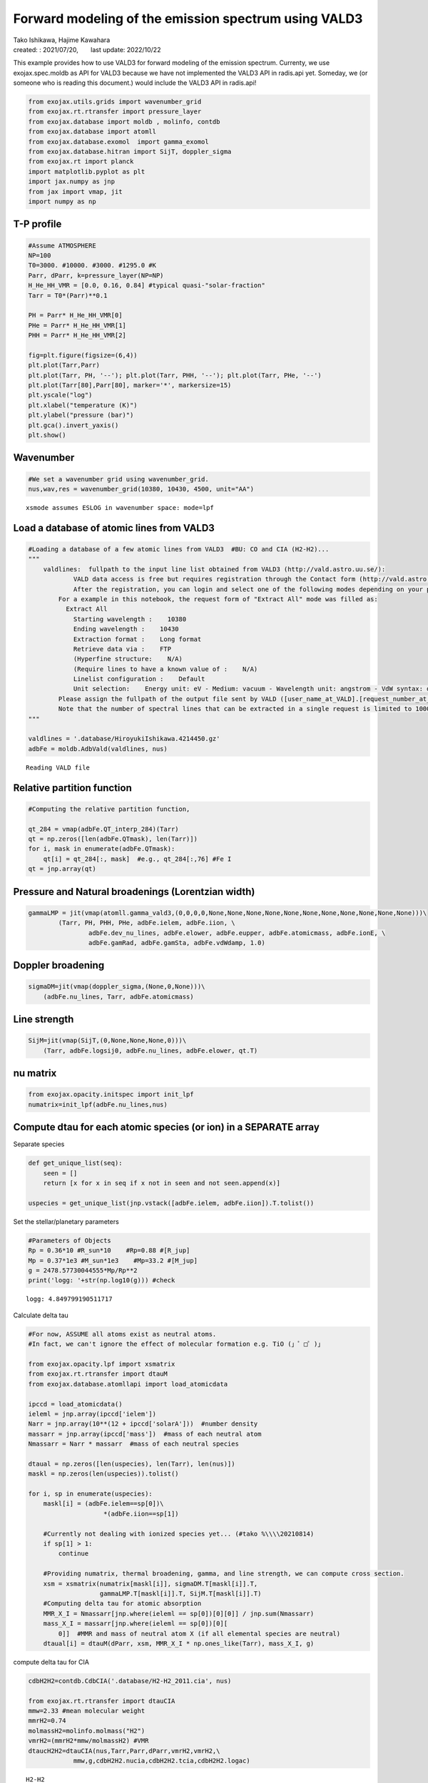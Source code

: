 .. container::
   :name: toc

Forward modeling of the emission spectrum using VALD3
=====================================================

| Tako Ishikawa, Hajime Kawahara
| created: : 2021/07/20,　　last update: 2022/10/22

.. raw:: html

   <!-- 
   written with reference to :  
   "exojax/examples/tutorial/Forward\ modeling.ipynb"  
   "ghR/exojax_0/examples/testlines/line_strength_CO.py"  

   cd ~/work

   -->

This example provides how to use VALD3 for forward modeling of the
emission spectrum. Currenty, we use exojax.spec.moldb as API for VALD3
because we have not implemented the VALD3 API in radis.api yet. Someday,
we (or someone who is reading this document.) would include the VALD3
API in radis.api!

.. code:: ipython3

    from exojax.utils.grids import wavenumber_grid
    from exojax.rt.rtransfer import pressure_layer 
    from exojax.database import moldb , molinfo, contdb
    from exojax.database import atomll 
    from exojax.database.exomol  import gamma_exomol
    from exojax.database.hitran import SijT, doppler_sigma
    from exojax.rt import planck
    import matplotlib.pyplot as plt
    import jax.numpy as jnp
    from jax import vmap, jit
    import numpy as np

T-P profile
-----------

.. code:: ipython3

    #Assume ATMOSPHERE                                                                     
    NP=100
    T0=3000. #10000. #3000. #1295.0 #K
    Parr, dParr, k=pressure_layer(NP=NP)
    H_He_HH_VMR = [0.0, 0.16, 0.84] #typical quasi-"solar-fraction"
    Tarr = T0*(Parr)**0.1
    
    PH = Parr* H_He_HH_VMR[0]
    PHe = Parr* H_He_HH_VMR[1]
    PHH = Parr* H_He_HH_VMR[2]
    
    fig=plt.figure(figsize=(6,4))
    plt.plot(Tarr,Parr)
    plt.plot(Tarr, PH, '--'); plt.plot(Tarr, PHH, '--'); plt.plot(Tarr, PHe, '--')
    plt.plot(Tarr[80],Parr[80], marker='*', markersize=15)
    plt.yscale("log")
    plt.xlabel("temperature (K)")
    plt.ylabel("pressure (bar)")
    plt.gca().invert_yaxis()
    plt.show()



.. image:: Forward_modeling_for_metal_line_files/Forward_modeling_for_metal_line_6_0.png


Wavenumber
----------

.. code:: ipython3

    #We set a wavenumber grid using wavenumber_grid.
    nus,wav,res = wavenumber_grid(10380, 10430, 4500, unit="AA") 


.. parsed-literal::

    xsmode assumes ESLOG in wavenumber space: mode=lpf


Load a database of atomic lines from VALD3
------------------------------------------

.. code:: ipython3

    #Loading a database of a few atomic lines from VALD3  #BU: CO and CIA (H2-H2)... 
    """
        valdlines:  fullpath to the input line list obtained from VALD3 (http://vald.astro.uu.se/):
                VALD data access is free but requires registration through the Contact form (http://vald.astro.uu.se/~vald/php/vald.php?docpage=contact.html). 
                After the registration, you can login and select one of the following modes depending on your purpose: "Extract All", "Extract Stellar", or "Extract Element".
            For a example in this notebook, the request form of "Extract All" mode was filled as:
              Extract All
                Starting wavelength :    10380
                Ending wavelength :    10430
                Extraction format :    Long format
                Retrieve data via :    FTP
                (Hyperfine structure:    N/A)
                (Require lines to have a known value of :    N/A)
                Linelist configuration :    Default
                Unit selection:    Energy unit: eV - Medium: vacuum - Wavelength unit: angstrom - VdW syntax: default
            Please assign the fullpath of the output file sent by VALD ([user_name_at_VALD].[request_number_at_VALD].gz;  "vald2600.gz" in the code below) to the variable "valdlines".
            Note that the number of spectral lines that can be extracted in a single request is limited to 1000 in VALD (https://www.astro.uu.se/valdwiki/Restrictions%20on%20extraction%20size).
    """
    
    valdlines = '.database/HiroyukiIshikawa.4214450.gz'
    adbFe = moldb.AdbVald(valdlines, nus)



.. parsed-literal::

    Reading VALD file


Relative partition function
---------------------------

.. code:: ipython3

    #Computing the relative partition function,
    
    qt_284 = vmap(adbFe.QT_interp_284)(Tarr)
    qt = np.zeros([len(adbFe.QTmask), len(Tarr)])
    for i, mask in enumerate(adbFe.QTmask):
        qt[i] = qt_284[:, mask]  #e.g., qt_284[:,76] #Fe I
    qt = jnp.array(qt)


Pressure and Natural broadenings (Lorentzian width)
---------------------------------------------------

.. code:: ipython3

    gammaLMP = jit(vmap(atomll.gamma_vald3,(0,0,0,0,None,None,None,None,None,None,None,None,None,None,None)))\
            (Tarr, PH, PHH, PHe, adbFe.ielem, adbFe.iion, \
                    adbFe.dev_nu_lines, adbFe.elower, adbFe.eupper, adbFe.atomicmass, adbFe.ionE, \
                    adbFe.gamRad, adbFe.gamSta, adbFe.vdWdamp, 1.0)  

Doppler broadening
------------------

.. code:: ipython3

    sigmaDM=jit(vmap(doppler_sigma,(None,0,None)))\
        (adbFe.nu_lines, Tarr, adbFe.atomicmass)

Line strength
-------------

.. code:: ipython3

    SijM=jit(vmap(SijT,(0,None,None,None,0)))\
        (Tarr, adbFe.logsij0, adbFe.nu_lines, adbFe.elower, qt.T)

nu matrix
---------

.. code:: ipython3

    from exojax.opacity.initspec import init_lpf
    numatrix=init_lpf(adbFe.nu_lines,nus)

Compute dtau for each atomic species (or ion) in a SEPARATE array
-----------------------------------------------------------------

Separate species

.. code:: ipython3

    def get_unique_list(seq):
        seen = []
        return [x for x in seq if x not in seen and not seen.append(x)]
    
    uspecies = get_unique_list(jnp.vstack([adbFe.ielem, adbFe.iion]).T.tolist())

Set the stellar/planetary parameters

.. code:: ipython3

    #Parameters of Objects
    Rp = 0.36*10 #R_sun*10    #Rp=0.88 #[R_jup]
    Mp = 0.37*1e3 #M_sun*1e3    #Mp=33.2 #[M_jup]
    g = 2478.57730044555*Mp/Rp**2
    print('logg: '+str(np.log10(g))) #check


.. parsed-literal::

    logg: 4.849799190511717


Calculate delta tau

.. code:: ipython3

    #For now, ASSUME all atoms exist as neutral atoms.
    #In fact, we can't ignore the effect of molecular formation e.g. TiO (」゜□゜)」
    
    from exojax.opacity.lpf import xsmatrix
    from exojax.rt.rtransfer import dtauM
    from exojax.database.atomllapi import load_atomicdata
    
    ipccd = load_atomicdata()
    ieleml = jnp.array(ipccd['ielem'])
    Narr = jnp.array(10**(12 + ipccd['solarA']))  #number density
    massarr = jnp.array(ipccd['mass'])  #mass of each neutral atom
    Nmassarr = Narr * massarr  #mass of each neutral species
    
    dtaual = np.zeros([len(uspecies), len(Tarr), len(nus)])
    maskl = np.zeros(len(uspecies)).tolist()
    
    for i, sp in enumerate(uspecies):
        maskl[i] = (adbFe.ielem==sp[0])\
                        *(adbFe.iion==sp[1])
    
        #Currently not dealing with ionized species yet... (#tako %\\\\20210814)
        if sp[1] > 1:
            continue
    
        #Providing numatrix, thermal broadening, gamma, and line strength, we can compute cross section.
        xsm = xsmatrix(numatrix[maskl[i]], sigmaDM.T[maskl[i]].T,
                       gammaLMP.T[maskl[i]].T, SijM.T[maskl[i]].T)
        #Computing delta tau for atomic absorption
        MMR_X_I = Nmassarr[jnp.where(ieleml == sp[0])[0][0]] / jnp.sum(Nmassarr)
        mass_X_I = massarr[jnp.where(ieleml == sp[0])[0][
            0]]  #MMR and mass of neutral atom X (if all elemental species are neutral)
        dtaual[i] = dtauM(dParr, xsm, MMR_X_I * np.ones_like(Tarr), mass_X_I, g)


compute delta tau for CIA

.. code:: ipython3

    cdbH2H2=contdb.CdbCIA('.database/H2-H2_2011.cia', nus)
    
    from exojax.rt.rtransfer import dtauCIA
    mmw=2.33 #mean molecular weight
    mmrH2=0.74
    molmassH2=molinfo.molmass("H2")
    vmrH2=(mmrH2*mmw/molmassH2) #VMR
    dtaucH2H2=dtauCIA(nus,Tarr,Parr,dParr,vmrH2,vmrH2,\
                mmw,g,cdbH2H2.nucia,cdbH2H2.tcia,cdbH2H2.logac)


.. parsed-literal::

    H2-H2


Total delta tau
---------------

.. code:: ipython3

    dtau = np.sum(dtaual, axis=0) + dtaucH2H2

Plot contribution function
--------------------------

.. code:: ipython3

    from exojax.plot.atmplot import plotcf
    plotcf(nus,dtau,Tarr,Parr,dParr)
    plt.show()



.. image:: Forward_modeling_for_metal_line_files/Forward_modeling_for_metal_line_33_0.png


Radiative transfer
------------------

.. code:: ipython3

    from exojax.rt import planck
    from exojax.rt.rtransfer import rtrun
    sourcef = planck.piBarr(Tarr, nus)
    F0=rtrun(dtau, sourcef)

.. code:: ipython3

    fig=plt.figure(figsize=(5, 3))
    plt.plot(wav[::-1],F0)
    plt.show()



.. image:: Forward_modeling_for_metal_line_files/Forward_modeling_for_metal_line_36_0.png


.. code:: ipython3

    #Check line species
    print(np.unique(adbFe.ielem))


.. parsed-literal::

    [12 13 14 17 18 20 21 22 24 25 26 27 28 29 32 38 59 64 65 66 70 90]


Rotational & instrumental broadening
------------------------------------

.. code:: ipython3

    from exojax.spec import response
    from exojax.utils.constants import c #[km/s]
    import jax.numpy as jnp
    
    wavd=jnp.linspace(10380, 10450,500) #observational wavelength grid
    nusd = 1.e8/wavd[::-1]
    
    RV=10.0 #RV km/s
    vsini=20.0 #Vsini km/s
    u1=0.0 #limb darkening u1
    u2=0.0 #limb darkening u2
    
    R=100000.
    beta=c/(2.0*np.sqrt(2.0*np.log(2.0))*R) #IP sigma need check 
    
    Frot=response.rigidrot(nus,F0,vsini,u1,u2)
    F=response.ipgauss_sampling(nusd,nus,Frot,beta,RV)

.. code:: ipython3

    fig=plt.figure(figsize=(5, 3))
    plt.plot(wav[::-1],F0, label='F0')
    plt.plot(wavd[::-1],F, label='F')
    plt.legend()
    plt.show()



.. image:: Forward_modeling_for_metal_line_files/Forward_modeling_for_metal_line_40_0.png



